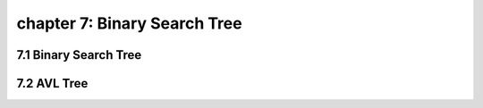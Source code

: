 chapter 7: Binary Search Tree
================================




7.1 Binary Search Tree
----------------------------


7.2 AVL Tree
----------------------------


